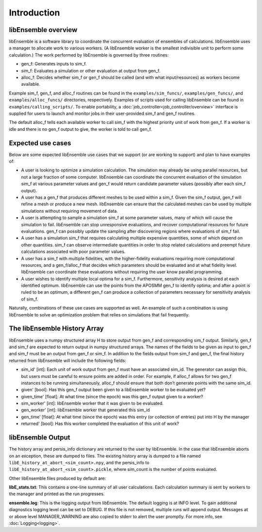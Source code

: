Introduction
============

libEnsemble overview
--------------------
libEnsemble is a software library to coordinate the concurrent evaluation of
ensembles of calculations. libEnsemble uses a manager to allocate work to
various workers. (A libEnsemble worker is the smallest indivisible unit to
perform some calculation.) The work performed by libEnsemble is governed by
three routines:

* gen_f: Generates inputs to sim_f.
* sim_f: Evaluates a simulation or other evaluation at output from gen_f.
* alloc_f: Decides whether sim_f or gen_f should be called (and with what input/resources) as workers become available.

Example sim_f, gen_f, and alloc_f routines can be found in the
``examples/sim_funcs/``, ``examples/gen_funcs/``, and ``examples/alloc_funcs/`` directories,
respectively. Examples of scripts used for calling libEnsemble can be found in
``examples/calling_scripts/``. To enable portability, a :doc:`job_controller<job_controller/overview>`
interface is supplied for users to launch and monitor jobs in their user-provided sim_f and
gen_f routines.

The default alloc_f tells each available worker to call sim_f with the highest
priority unit of work from gen_f. If a worker is idle and there is no gen_f
output to give, the worker is told to call gen_f.


Expected use cases
------------------

Below are some expected libEnsemble use cases that we support (or are working
to support) and plan to have examples of:

* A user is looking to optimize a simulation calculation. The simulation may
  already be using parallel resources, but not a large fraction of some
  computer. libEnsemble can coordinate the concurrent evaluation of the
  simulation sim_f at various parameter values and gen_f would return candidate
  parameter values (possibly after each sim_f output).

* A user has a gen_f that produces different meshes to be used within a
  sim_f. Given the sim_f output, gen_f will refine a mesh or produce a new
  mesh. libEnsemble can ensure that the calculated meshes can be used by
  multiple simulations without requiring movement of data.

* A user is attempting to sample a simulation sim_f at some parameter values,
  many of which will cause the simulation to fail. libEnsemble can stop
  unresponsive evaluations, and recover computational resources for future
  evaluations. gen_f can possibly update the sampling after discovering regions
  where evaluations of sim_f fail.

* A user has a simulation sim_f that requires calculating multiple expensive
  quantities, some of which depend on other quantities. sim_f can observe
  intermediate quantities in order to stop related calculations and preempt
  future calculations associated with poor parameter values.

* A user has a sim_f with multiple fidelities, with the
  higher-fidelity evaluations requiring more computational resources, and a
  gen_f/alloc_f that decides which parameters should be evaluated and at what
  fidelity level. libEnsemble can coordinate these evaluations without
  requiring the user know parallel programming.

* A user wishes to identify multiple local optima for a sim_f. Furthermore,
  sensitivity analysis is desired at each identified optimum. libEnsemble can
  use the points from the APOSMM gen_f to identify optima; and after a point is
  ruled to be an optimum, a different gen_f can produce a collection of
  parameters necessary for sensitivity analysis of sim_f.


Naturally, combinations of these use cases are supported as well. An example of
such a combination is using libEnsemble to solve an optimization problem that
relies on simulations that fail frequently.


The libEnsemble History Array
-----------------------------

libEnsemble uses a numpy structured array H to store output from gen_f and
corresponding sim_f output. Similarly, gen_f and sim_f are expected to return
output in numpy structured arrays. The names of the fields to be given as input
to gen_f and sim_f must be an output from gen_f or sim_f. In addition to the
fields output from sim_f and gen_f, the final history returned from libEnsemble
will include the following fields:

* sim_id' [int]: Each unit of work output from gen_f must have an associated
  sim_id. The generator can assign this, but users must be careful to ensure
  points are added in order. For example, if alloc_f allows for two gen_f
  instances to be running simultaneously, alloc_f should ensure that both don’t
  generate points with the same sim_id.

* given' [bool]: Has this gen_f output been given to a libEnsemble worker to be
  evaluated yet?

* given_time' [float]: At what time (since the epoch) was this gen_f output
  given to a worker?

* sim_worker' [int]: libEnsemble worker that it was given to be evaluated.

* gen_worker' [int]: libEnsemble worker that generated this sim_id

* gen_time' [float]: At what time (since the epoch) was this entry (or
  collection of entries) put into H by the manager

* returned' [bool]: Has this worker completed the evaluation of this unit of
  work?


libEnsemble Output
------------------

The history array and persis_info dictionary are returned to the user by libEnsemble.
In the case that libEnsemble aborts on an exception, these are dumped to files. The
existing history array is dumped to a file named ``libE_history_at_abort_<sim_count>.npy``,
and the persis_info to ``libE_history_at_abort_<sim_count>.pickle``, where sim_count is
the number of points evaluated.

Other libEnsemble files produced by default are:

**libE_stats.txt**: This contains a one-line summary of all user calculations. Each
calculation summary is sent by workers to the manager and printed as the run progresses.

**ensemble.log**: This is the logging output from libEnsemble. The default logging
is at INFO level. To gain additional diagnostics logging level can be set to DEBUG.
If this file is not removed, multiple runs will append output. Messages at or above
level MANAGER_WARNING are also copied to stderr to alert the user promptly.
For more info, see :doc:`Logging<logging>`.
